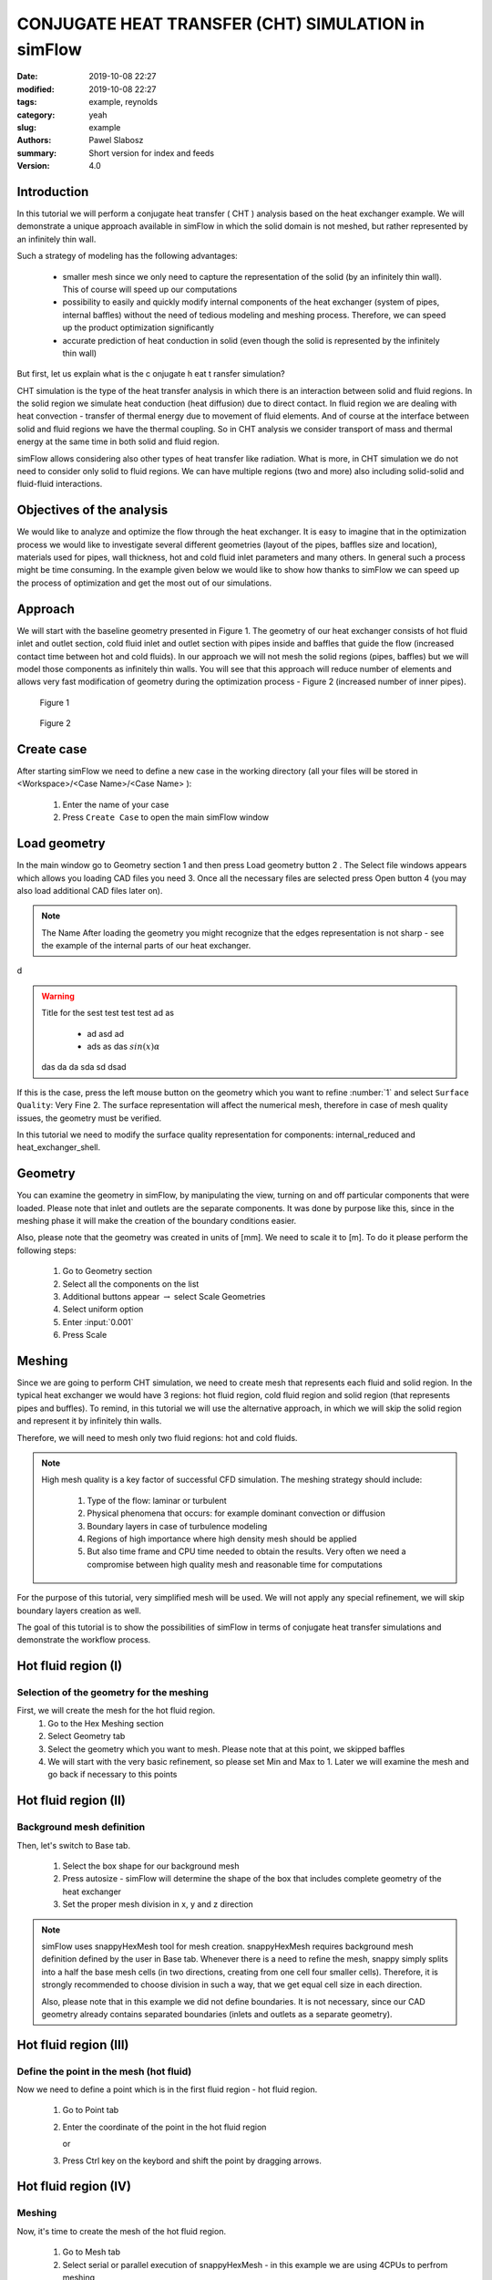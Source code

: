 ====================================================
CONJUGATE HEAT TRANSFER (CHT) SIMULATION in simFlow
====================================================
:date: 2019-10-08 22:27
:modified: 2019-10-08 22:27
:tags: example, reynolds
:category: yeah
:slug: example
:authors: Pawel Slabosz
:summary: Short version for index and feeds
:version: 4.0


.. image:: ./figures/example/image33.png
   :class: banner

Introduction
====================================================

In this tutorial we will perform a conjugate heat transfer ( CHT )
analysis based on the heat exchanger example. We will demonstrate a
unique approach available in simFlow in which the solid domain is not
meshed, but rather represented by an infinitely thin wall.

Such a strategy of modeling has the following advantages:

  - smaller mesh since we only need to capture the representation of the
    solid (by an infinitely thin wall). This of course will speed up our
    computations
  - possibility to easily and quickly modify internal components of the
    heat exchanger (system of pipes, internal baffles) without the need of
    tedious modeling and meshing process. Therefore, we can speed up the
    product optimization significantly
  - accurate prediction of heat conduction in solid (even though the solid
    is represented by the infinitely thin wall)

But first, let us explain what is the c onjugate h eat t ransfer
simulation?

CHT simulation is the type of the heat transfer analysis in which there
is an interaction between solid and fluid regions. In the solid region
we simulate heat conduction (heat diffusion) due to direct contact. In
fluid region we are dealing with heat convection - transfer of thermal
energy due to movement of fluid elements. And of course at the interface
between solid and fluid regions we have the thermal coupling. So in CHT
analysis we consider transport of mass and thermal energy at the same
time in both solid and fluid region.

simFlow allows considering also other types of heat transfer like
radiation. What is more, in CHT simulation we do not need to consider
only solid to fluid regions. We can have multiple regions (two and more)
also including solid-solid and fluid-fluid interactions.

Objectives of the analysis
====================================================
We would like to analyze and optimize the flow through the heat
exchanger. It is easy to imagine that in the optimization process we
would like to investigate several different geometries (layout of the
pipes, baffles size and location), materials used for pipes, wall
thickness, hot and cold fluid inlet parameters and many others. In
general such a process might be time consuming. In the example given
below we would like to show how thanks to simFlow we can speed up the
process of optimization and get the most out of our simulations.


Approach
====================================================
We will start with the baseline geometry presented in Figure 1. The
geometry of our heat exchanger consists of hot fluid inlet and outlet
section, cold fluid inlet and outlet section with pipes inside and
baffles that guide the flow (increased contact time between hot and cold
fluids). In our approach we will not mesh the solid regions (pipes,
baffles) but we will model those components as infinitely thin walls.
You will see that this approach will reduce number of elements and
allows very fast modification of geometry during the optimization
process - Figure 2 (increased number of inner pipes).

.. figure:: ./figures/example/image34.png
   
   Figure 1

.. figure:: ./figures/example/image33.png
   
   Figure 2


Create case
====================================================
After starting simFlow we need to define a new case in the working
directory (all your files will be stored in <Workspace>/<Case
Name>/<Case Name> ):

  1. Enter the name of your case
  2. Press ``Create Case`` to open the main simFlow window

|image2|

Load geometry
====================================================
In the main window go to Geometry section 1 and then press Load geometry
button 2 . The Select file windows appears which allows you loading CAD
files you need 3. Once all the necessary files are selected press Open
button 4  (you may also load additional CAD files later on).

|image3|

.. note:: The Name After loading the geometry you might recognize
   that the edges representation is not sharp - see the example of 
   the internal parts of our heat exchanger.

d

.. warning:: Title for the sest test test test ad as

     - ad asd ad
     - ads as das :math:`sin(x)\alpha`
     
   das da da sda sd dsad

|image4|

If this is the case, press the left mouse button on the geometry which
you want to refine :number:`1` and select ``Surface Quality``: Very Fine 2. 
The surface representation will affect the numerical mesh, therefore in case of
mesh quality issues, the geometry must be verified.

|image5|

In this tutorial we need to modify the surface quality representation
for components: internal_reduced and heat_exchanger_shell.

Geometry
====================================================
You can examine the geometry in simFlow, by manipulating the view,
turning on and off particular components that were loaded. Please note
that inlet and outlets are the separate components. It was done by
purpose like this, since in the meshing phase it will make the creation
of the boundary conditions easier.

Also, please note that the geometry was created in units of [mm]. We
need to scale it to [m]. To do it please perform the following steps:

  1. Go to Geometry section
  2. Select all the components on the list
  3. Additional buttons appear :math:`\rightarrow` select Scale Geometries
  4. Select uniform option
  5. Enter :input:`0.001`
  6. Press Scale

|image6|


Meshing
====================================================
Since we are going to perform CHT simulation, we need to create mesh
that represents each fluid and solid region. In the typical heat
exchanger we would have 3 regions: hot fluid region, cold fluid region
and solid region (that represents pipes and buffles). To remind, in this
tutorial we will use the alternative approach, in which we will skip the
solid region and represent it by infinitely thin walls.

Therefore, we will need to mesh only two fluid regions: hot and cold
fluids.

.. note:: High mesh quality is a key factor of successful CFD simulation. 
   The meshing strategy should include:
   
    #. Type of the flow: laminar or turbulent
    #. Physical phenomena that occurs: for example dominant convection or
       diffusion
    #. Boundary layers in case of turbulence modeling
    #. Regions of high importance where high density mesh should be applied
    #. But also time frame and CPU time needed to obtain the results. Very
       often we need a compromise between high quality mesh and reasonable time
       for computations

For the purpose of this tutorial, very simplified mesh will be used. We
will not apply any special refinement, we will skip boundary layers
creation as well.

The goal of this tutorial is to show the possibilities of simFlow in
terms of conjugate heat transfer simulations and demonstrate the
workflow process.

Hot fluid region (I)
====================================================

Selection of the geometry for the meshing
----------------------------------------------------

First, we will create the mesh for the hot fluid region.
  #. Go to the Hex Meshing section
  #. Select Geometry tab
  #. Select the geometry which you want to mesh. Please note that at this
     point, we skipped baffles
  #. We will start with the very basic refinement, so please set Min and
     Max to 1. Later we will examine the mesh and go back if necessary to
     this points

|image7|

Hot fluid region (II)
====================================================

Background mesh definition
----------------------------------------------------

Then, let's switch to Base tab.

  #. Select the box shape for our background mesh
  #. Press autosize - simFlow will determine the shape of the box that
     includes complete geometry of the heat exchanger
  #. Set the proper mesh division in x, y and z direction

.. note:: simFlow uses snappyHexMesh tool for mesh creation. snappyHexMesh
   requires background mesh definition defined by the user in Base tab.
   Whenever there is a need to refine the mesh, snappy simply splits into a
   half the base mesh cells (in two directions, creating from one cell four
   smaller cells). Therefore, it is strongly recommended to choose division
   in such a way, that we get equal cell size in each direction.

   Also, please note that in this example we did not define boundaries. It
   is not necessary, since our CAD geometry already contains separated
   boundaries (inlets and outlets as a separate geometry).

|image8|

Hot fluid region (III)
====================================================

Define the point in the mesh (hot fluid)
----------------------------------------------------

Now we need to define a point which is in the first fluid region - hot
fluid region.

  1. Go to Point tab
  2. Enter the coordinate of the point in the hot fluid region
     
     or 
  3. Press Ctrl key on the keybord and shift the point by dragging arrows.

|image9|


Hot fluid region (IV)
====================================================

Meshing
----------------------------------------------------

Now, it's time to create the mesh of the hot fluid region.

  #. Go to Mesh tab
  #. Select serial or parallel execution of snappyHexMesh - in this
     example we are using 4CPUs to perfrom meshing
  #. Press the Mesh button

|image10|

Hot fluid region (V)
====================================================

Examine the mesh
----------------------------------------------------

When the meshing is completed, simFlow will go to the MESH section 1. 
Also, in the terminal we will get the confirmation that the process is
finished 2.
The created mesh will be moved to the default region 3.
Please note that also the list of boundary conditions is already created 4.

|image11|

Now it is time to check the quality of the mesh by using checkMesh tool:

  #. Press three dots next to the default region
  #. Press Check option

|image12|

The summary of the mesh will be given in terminal:

|image13|

Check mesh tool informs us that the mesh quality is OK.

Additionally, we should make the visual inspection of our mesh. Rotate
the model, apply different cross sections to examine carefully your
mesh. By doing so, we will quickly find out that at the pipe inlets the
mesh is distorted. This mesh is not satisfactory! ( 1 )

|image14|

Hot fluid region (VI)
====================================================

Improve the mesh in hot fluid region
----------------------------------------------------

We will go back to Hex Meshing panel 1  and increase Max level to 2 for
internal_reduced and heatExchanger_shell components 2 . Then go back
to MESH panel and create the mesh once again.

Don't worry about previously created mesh. If it is in Default region,
then it will be replaced by the newly created one.

|image15|

Once the meshing is finished perform Mesh check and visually inspect the
mesh. Now the quality should be acceptable for our needs.

|image16|

Hot fluid region (VII)
====================================================

Create hot fluid sub-region
----------------------------------------------------

Now the last step in meshing of hot fluid region is to create the sub-region:

  #. Go to MESH section
  #. Press three dots next to default region
  #. Select Make sub-region
  #. Enter the name, for example hot_fluid
  #. And press OK

|image17|

The mesh is moved to a separate region. If we forgot about this step
(mesh remains in default region) and move to meshing of the cold fluid,
then we would remove the existing mesh, once the mesh for the new region
is created.

Cold fluid region (I)
====================================================
Now we can mesh the second region of the cold fluid. Basically the
process is identical as in meshing of hot fluid regions described in
sections I to VII. Therefore, here we will limit the description only to
differences.

Selection of the geometry for the meshing

In cold fluid region we also need to include the geometry of internal
walls. Those will be once again models as infinitely thin walls. There
are treated as baffles. Baffles are exactly the same boundaries of the
mesh with faces and nodes located at the same position. By assigning the
wall to those meshes we will be able to simulate the obstacle in the
flow.

The following steps must be taken:

  1. Go to the Hex Meshing sections
  2. Indicate additional geometry to be meshed and select the baffle
     option (please also set fine representation of the baffles geometry as
     described in Load geometry section)
     
|image18|

Cold fluid region (II)
====================================================

Background mesh definition
----------------------------------------------------

The background mesh remains the same as for hot fluid


Cold fluid region (III)
====================================================

Define the point in the mesh (cold fluid)
----------------------------------------------------

We need to move a point in the cold fluid region

  1. Go to ``Point`` tab
  2. Enter the coordinate of the point in the cold fluid region
    

.. tip:: Press Ctrl key on the keybord and shift the point by dragging 
   arrows.

|image19|

Cold fluid region (IV)
====================================================
Section IV to VII should be done in the same way as for hot fluid region:

  - verify the mesh quality
  - create the cold fluid sub-region

Few comments about the created mesh

Now we have the mesh for hot and cold fluids. The solid was not meshed.
Therefore the question remains, how hot and cold fluid interact with
each other? To answer that question, let's review the list of created
boundaries in simFlow.

First on the list are baffles. Those are the surfaces with identical
nodes and face locations. The mesh here is duplicated. We will define
them as wall boundary condition. Modeling internal walls as infinitely
thin walls allows using coarser mesh. Also, we can quickly modify the
baffle shape or location and load it to simFlow and repeat the meshing
process. This is especially useful when doing product optimization.

Another interesting boundary conditions are internal_reduced boundaries
that appear in hot and cold fluids. These are the interfaces between
both regions. At the moment there are separated, but we will connect
them into the mapped wall boundary condition and by modeling thermal
resistance on it, we will treat them as wall with specified thickness
and conduction properties.

  1. Select first internal_reduced boundary in hot_fluid
  2. With pressed Ctrl button select internal_reduced boundary in cold_fluid
  3. Press Create Region Interface button

|image20|

A s a result, internal_reduced boundaries are connected into one

|image21|

Also, please define inlets and outlets as patch boundary condition 1 and 2 . 
Additionally, please note that heatExchanger_shell occurs twice in hot and 
cold fluid regions. These are walls of the heat exchanger but there should not 
be connected like internal_reduced boundaries. To avoid confusion it is 
suggested to rename it by double clicking on the name like in the example 
below - 3 and 4 .

|image22|

Solver
====================================================

Now we are ready to set-up the solver

1. Go to the Setup sections
2. After creating the fluid regions, CHT solvers are available. Please
   select CHT Multi Region SIMPLE to select conjugate heat transfer, steady
   state solver
3. Press Select to continue model definition

|image23|

Radiation
====================================================
It is possible to include another type of heat transfer - radiation.
However, in this tutorial we will skip it.

  1. Turn off the radiation
     
     |image24|


Turbulence
====================================================

We will model the flow as laminar

|image25|

Thermophysical properties
====================================================

Now we need to define the fluid properties. We will assume that working
fluid for hot and cold region is water.

|image26|

Discretization
====================================================
In the discretization panel choose the following:

Time: steady state
|image27|
 
Convection: Upwind
|image28|

Gradients: Gauss Linear and Corrected Surface Normal Gradient
|image29|

Interpolation: Linear
|image30|


Solution
====================================================

Solver Tab
----------------------------------------------------

For :math:`p-{\rho}gh`, U and h choose Smooth Solver with the settings as below:

|image31|

For :math:`\rho` and h (solid) choose GAMG solver with settings as below:

|image32|

For tabs SIMPLE, Residuals, Relaxation and Limits use the default
settings.

Operating conditions
====================================================
We will neglect the influence of the gravity

|image33|

Boundary conditions (I)
====================================================

Baffles
----------------------------------------------------

In our case the baffles (the master and slave side) have conformal
meshes - there are treated as a coupled wall. For equations other than
momentum, each side of such baffles can be treated individually or
jointly. We will enter the nonzero wall thickness introducing a thermal
resistance on each side of the baffle.

.. note:: 
   Hint!
   If the baffles are non-conformal, we must create an interface similar to
   that of internal_reduced.


For baffles we will use heat flux thermal boundary conditions.
No heat is generated so q must be set to 0. But the Resistance option must be activated 
to define the wall thickness :math:`\delta` in [m] and thermal conductivity
:math:`\kappa[W/mK]`, for copper :math:`\kappa=400[W/mK]`.

|image34|

Boundary conditions (II)
====================================================
Walls - heatExchangerWall_cold and heatExchangerWall_hot

We will assume that walls of the heat exchanger are adiabatic

|image35|

Boundary conditions (III)
====================================================

Interface between fluids internal_reduce
----------------------------------------------------

Here we are using the mapped_wall boundary condition. The meshes in hot
and cold regions are not identical. But the walls will be coupled.

|image36|

Boundary conditions (IV)
====================================================

Inlet and outlets
----------------------------------------------------

For inlets we will use velocity inlet boundary condition. Hot fluid
inlet temperature will be :input:`383d` K, for cold fluid :input:`283d` K.

For the outlet, pressure outlet boundary condition will be used.

Hot inlet
====================================================
|image37|


Hot outlet and cold outlet
====================================================
|image38|


Cold inlet
====================================================
|image39|


Initial conditions
====================================================
Initial conditions must be set for each fluid region. Initial velocity
and temperature should be set as for hot inlet for hot fluid region and
cold inlet for cold fluid region

|image40|


RUN
====================================================
  1. Define :input:`5000d` iterations
  2. Define number of CPUs
  3. Press Run button

|image41|

Post-processing in ParaView
====================================================

.. |image0| image:: ./figures/example/image34.png
   
.. |image1| image:: ./figures/example/image33.png
   
.. |image2| image:: ./figures/example/image37.png
   
.. |image3| image:: ./figures/example/image26.png
   
.. |image4| image:: ./figures/example/image1.png
   
.. |image5| image:: ./figures/example/image8.png
   
.. |image6| image:: ./figures/example/image24.png
   
.. |image7| image:: ./figures/example/image31.png
   
.. |image8| image:: ./figures/example/image15.png
   
.. |image9| image:: ./figures/example/image13.png
   
.. |image10| image:: ./figures/example/image4.png
   
.. |image11| image:: ./figures/example/image17.png
   
.. |image12| image:: ./figures/example/image21.png
   
.. |image13| image:: ./figures/example/image29.png
   
.. |image14| image:: ./figures/example/image5.png
   
.. |image15| image:: ./figures/example/image30.png
   
.. |image16| image:: ./figures/example/image20.png
   
.. |image17| image:: ./figures/example/image41.png
   
.. |image18| image:: ./figures/example/image25.png
   
.. |image19| image:: ./figures/example/image23.png
   
.. |image20| image:: ./figures/example/image36.png
   
.. |image21| image:: ./figures/example/image42.png
   
.. |image22| image:: ./figures/example/image12.png
   
.. |image23| image:: ./figures/example/image11.png
   
.. |image24| image:: ./figures/example/image35.png
   
.. |image25| image:: ./figures/example/image16.png
   
.. |image26| image:: ./figures/example/image19.png
   
.. |image27| image:: ./figures/example/image9.png
   
.. |image28| image:: ./figures/example/image3.png
   
.. |image29| image:: ./figures/example/image14.png
   
.. |image30| image:: ./figures/example/image40.png
   
.. |image31| image:: ./figures/example/image10.png
   
.. |image32| image:: ./figures/example/image27.png
   
.. |image33| image:: ./figures/example/image7.png
   
.. |image34| image:: ./figures/example/image18.png
   
.. |image35| image:: ./figures/example/image2.png
   
.. |image36| image:: ./figures/example/image39.png
   
.. |image37| image:: ./figures/example/image6.png
   
.. |image38| image:: ./figures/example/image28.png
   
.. |image39| image:: ./figures/example/image22.png
   
.. |image40| image:: ./figures/example/image38.png
   
.. |image41| image:: ./figures/example/image32.png
